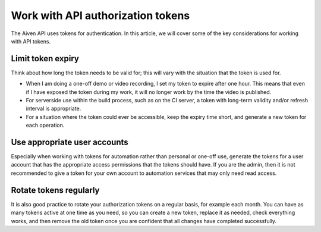 Work with API authorization tokens
==================================

The Aiven API uses tokens for authentication. In this article, we will cover some of the key considerations for working with API tokens.

Limit token expiry
------------------

Think about how long the token needs to be valid for; this will vary with the situation that the token is used for.

* When I am doing a one-off demo or video recording, I set my token to expire after one hour. This means that even if I have exposed the token during my work, it will no longer work by the time the video is published.

* For serverside use within the build process, such as on the CI server, a token with long-term validity and/or refresh interval is appropriate.

* For a situation where the token could ever be accessible, keep the expiry time short, and generate a new token for each operation.

Use appropriate user accounts
-----------------------------

Especially when working with tokens for automation rather than personal or one-off use, generate the tokens for a user account that has the appropriate access permissions that the tokens should have. If you are the admin, then it is not recommended to give a token for your own account to automation services that may only need read access.

Rotate tokens regularly
-----------------------

It is also good practice to rotate your authorization tokens on a regular basis, for example each month. You can have as many tokens active at one time as you need, so you can create a new token, replace it as needed, check everything works, and then remove the old token once you are confident that all changes have completed successfully.
